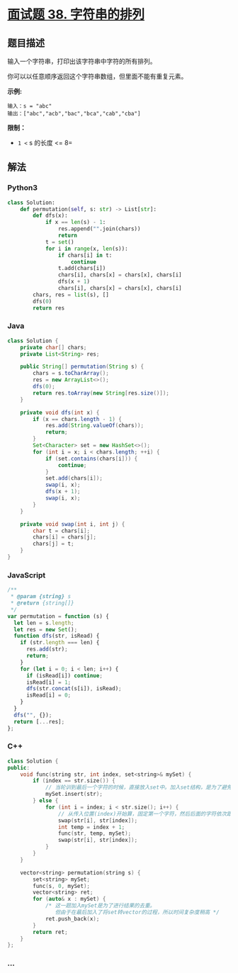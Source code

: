 * [[https://leetcode-cn.com/problems/zi-fu-chuan-de-pai-lie-lcof/][面试题 38.
字符串的排列]]
  :PROPERTIES:
  :CUSTOM_ID: 面试题-38.-字符串的排列
  :END:
** 题目描述
   :PROPERTIES:
   :CUSTOM_ID: 题目描述
   :END:

#+begin_html
  <!-- 这里写题目描述 -->
#+end_html

输入一个字符串，打印出该字符串中字符的所有排列。

你可以以任意顺序返回这个字符串数组，但里面不能有重复元素。

*示例:*

#+begin_example
  输入：s = "abc"
  输出：["abc","acb","bac","bca","cab","cba"]
#+end_example

*限制：*

- =1 <= s 的长度 <= 8=

** 解法
   :PROPERTIES:
   :CUSTOM_ID: 解法
   :END:

#+begin_html
  <!-- 这里可写通用的实现逻辑 -->
#+end_html

#+begin_html
  <!-- tabs:start -->
#+end_html

*** *Python3*
    :PROPERTIES:
    :CUSTOM_ID: python3
    :END:

#+begin_html
  <!-- 这里可写当前语言的特殊实现逻辑 -->
#+end_html

#+begin_src python
  class Solution:
      def permutation(self, s: str) -> List[str]:
          def dfs(x):
              if x == len(s) - 1:
                  res.append("".join(chars))
                  return
              t = set()
              for i in range(x, len(s)):
                  if chars[i] in t:
                      continue
                  t.add(chars[i])
                  chars[i], chars[x] = chars[x], chars[i]
                  dfs(x + 1)
                  chars[i], chars[x] = chars[x], chars[i]
          chars, res = list(s), []
          dfs(0)
          return res
#+end_src

*** *Java*
    :PROPERTIES:
    :CUSTOM_ID: java
    :END:

#+begin_html
  <!-- 这里可写当前语言的特殊实现逻辑 -->
#+end_html

#+begin_src java
  class Solution {
      private char[] chars;
      private List<String> res;

      public String[] permutation(String s) {
          chars = s.toCharArray();
          res = new ArrayList<>();
          dfs(0);
          return res.toArray(new String[res.size()]);
      }

      private void dfs(int x) {
          if (x == chars.length - 1) {
              res.add(String.valueOf(chars));
              return;
          }
          Set<Character> set = new HashSet<>();
          for (int i = x; i < chars.length; ++i) {
              if (set.contains(chars[i])) {
                  continue;
              }
              set.add(chars[i]);
              swap(i, x);
              dfs(x + 1);
              swap(i, x);
          }
      }

      private void swap(int i, int j) {
          char t = chars[i];
          chars[i] = chars[j];
          chars[j] = t;
      }
  }
#+end_src

*** *JavaScript*
    :PROPERTIES:
    :CUSTOM_ID: javascript
    :END:
#+begin_src js
  /**
   * @param {string} s
   * @return {string[]}
   */
  var permutation = function (s) {
    let len = s.length;
    let res = new Set();
    function dfs(str, isRead) {
      if (str.length === len) {
        res.add(str);
        return;
      }
      for (let i = 0; i < len; i++) {
        if (isRead[i]) continue;
        isRead[i] = 1;
        dfs(str.concat(s[i]), isRead);
        isRead[i] = 0;
      }
    }
    dfs("", {});
    return [...res];
  };
#+end_src

*** *C++*
    :PROPERTIES:
    :CUSTOM_ID: c
    :END:
#+begin_src cpp
  class Solution {
  public:
      void func(string str, int index, set<string>& mySet) {
          if (index == str.size()) {
              // 当轮训到最后一个字符的时候，直接放入set中。加入set结构，是为了避免插入的值重复
              mySet.insert(str);
          } else {
              for (int i = index; i < str.size(); i++) {
                  // 从传入位置(index)开始算，固定第一个字符，然后后面的字符依次跟index位置交换
                  swap(str[i], str[index]);
                  int temp = index + 1;
                  func(str, temp, mySet);
                  swap(str[i], str[index]);
              }
          }
      }

      vector<string> permutation(string s) {
          set<string> mySet;
          func(s, 0, mySet);
          vector<string> ret;
          for (auto& x : mySet) {
              /* 这一题加入mySet是为了进行结果的去重。
                 但由于在最后加入了将set转vector的过程，所以时间复杂度稍高 */
              ret.push_back(x);
          }
          return ret;
      }
  };
#+end_src

*** *...*
    :PROPERTIES:
    :CUSTOM_ID: section
    :END:
#+begin_example
#+end_example

#+begin_html
  <!-- tabs:end -->
#+end_html
